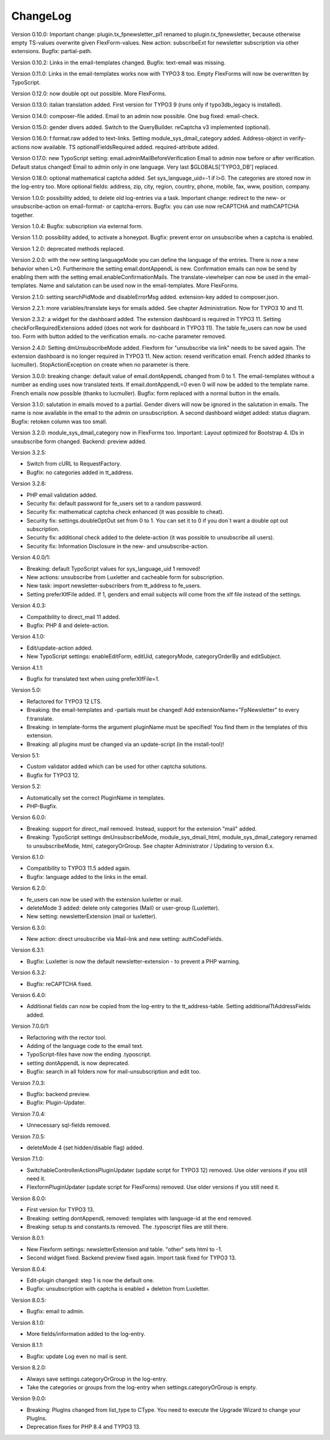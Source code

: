 ﻿.. include:: /Includes.rst.txt


.. _changelog:

ChangeLog
=========

Version 0.10.0: Important change: plugin.tx_fpnewsletter_pi1 renamed to plugin.tx_fpnewsletter, because otherwise empty TS-values overwrite given FlexForm-values.
New action: subscribeExt for newsletter subscription via other extensions. Bugfix: partial-path.

Version 0.10.2: Links in the email-templates changed.
Bugfix: text-email was missing.

Version 0.11.0: Links in the email-templates works now with TYPO3 8 too.
Empty FlexForms will now be overwritten by TypoScript.

Version 0.12.0: now double opt out possible. More FlexForms.

Version 0.13.0: italian translation added.
First version for TYPO3 9 (runs only if typo3db_legacy is installed).

Version 0.14.0: composer-file added.
Email to an admin now possible.
One bug fixed: email-check.

Version 0.15.0: gender divers added.
Switch to the QueryBuilder.
reCaptcha v3 implemented (optional).

Version 0.16.0: f:format.raw added to text-links.
Setting module_sys_dmail_category added.
Address-object in verify-actions now available.
TS optionalFieldsRequired added. required-attribute added.

Version 0.17.0: new TypoScript setting: email.adminMailBeforeVerification
Email to admin now before or after verification. Default status changed!
Email to admin only in one language.
Very last $GLOBALS['TYPO3_DB'] replaced.

Version 0.18.0: optional mathematical captcha added.
Set sys_language_uid=-1 if l>0.
The categories are stored now in the log-entry too.
More optional fields: address, zip, city, region, country, phone, mobile, fax, www, position, company.

Version 1.0.0: possibility added, to delete old log-entries via a task.
Important change: redirect to the new- or unsubscribe-action on email-format- or captcha-errors.
Bugfix: you can use now reCAPTCHA and mathCAPTCHA together.

Version 1.0.4: Bugfix: subscription via external form.

Version 1.1.0: possibility added, to activate a honeypot.
Bugfix: prevent error on unsubscribe when a captcha is enabled.

Version 1.2.0: deprecated methods replaced.

Version 2.0.0: with the new setting languageMode you can define the language of the entries.
There is now a new behavior when L>0. Furthermore the setting email.dontAppendL is new.
Confirmation emails can now be send by enabling them with the setting email.enableConfirmationMails.
The translate-viewhelper can now be used in the email-templates.
Name and salutation can be used now in the email-templates.
More FlexForms.

Version 2.1.0: setting searchPidMode and disableErrorMsg added.
extension-key added to composer.json.

Version 2.2.1: more variables/translate keys for emails added. See chapter Administration.
Now for TYPO3 10 and 11.

Version 2.3.2: a widget for the dashboard added. The extension dashboard is required in TYPO3 11.
Setting checkForRequiredExtensions added (does not work for dashboard in TYPO3 11).
The table fe_users can now be used too.
Form with button added to the verification emails.
no-cache parameter removed.

Version 2.4.0: Setting dmUnsubscribeMode added. Flexform for "unsubscribe via link" needs to be saved again.
The extension dashboard is no longer required in TYPO3 11.
New action: resend verification email.
French added (thanks to lucmuller).
StopActionException on create when no parameter is there.

Version 3.0.0: breaking change: default value of email.dontAppendL changed from 0 to 1.
The email-templates without a number as ending uses now translated texts.
If email.dontAppendL=0 even 0 will now be added to the template name.
French emails now possible (thanks to lucmuller).
Bugfix: form replaced with a normal button in the emails.

Version 3.1.0: salutation in emails moved to a partial. Gender divers will now be ignored in the salutation in emails.
The name is now available in the email to the admin on unsubscription.
A second dashboard widget added: status diagram.
Bugfix: retoken column was too small.

Version 3.2.0: module_sys_dmail_category now in FlexForms too.
Important: Layout optimized for Bootstrap 4.
IDs in unsubscribe form changed.
Backend: preview added.

Version 3.2.5:

- Switch from cURL to RequestFactory.

- Bugfix: no categories added in tt_address.

Version 3.2.6:

- PHP email validation added.

- Security fix: default password for fe_users set to a random password.

- Security fix: mathematical captcha check enhanced (it was possible to cheat).

- Security fix: settings.doubleOptOut set from 0 to 1. You can set it to 0 if you don´t want a double opt out subscription.

- Security fix: additional check added to the delete-action (it was possible to unsubscribe all users).

- Security fix: Information Disclosure in the new- and unsubscribe-action.

Version 4.0.0/1:

- Breaking: default TypoScript values for sys_language_uid 1 removed!

- New actions: unsubscribe from Luxletter and cacheable form for subscription.

- New task: import newsletter-subscribers from tt_address to fe_users.

- Setting preferXlfFile added. If 1, genders and email subjects will come from the xlf file instead of the settings.

Version 4.0.3:

- Compatibility to direct_mail 11 added.

- Bugfix: PHP 8 and delete-action.

Version 4.1.0:

- Edit/update-action added.

- New TypoScript settings: enableEditForm, editUid, categoryMode, categoryOrderBy and editSubject.

Version 4.1.1:

- Bugfix for translated text when using preferXlfFile=1.

Version 5.0:

- Refactored for TYPO3 12 LTS.

- Breaking: the email-templates and -partials must be changed! Add extensionName="FpNewsletter" to every f:translate.

- Breaking: in template-forms the argument pluginName must be specified! You find them in the templates of this extension.

- Breaking: all plugins must be changed via an update-script (in the install-tool)!

Version 5.1:

- Custom validator added which can be used for other captcha solutions.

- Bugfix for TYPO3 12.

Version 5.2:

- Automatically set the correct PluginName in templates.

- PHP-Bugfix.

Version 6.0.0:

- Breaking: support for direct_mail removed. Instead, support for the extension "mail" added.

- Breaking: TypoScript settings dmUnsubscribeMode, module_sys_dmail_html, module_sys_dmail_category renamed to
  unsubscribeMode, html, categoryOrGroup. See chapter Administrator / Updating to version 6.x.

Version 6.1.0:

- Compatibility to TYPO3 11.5 added again.

- Bugfix: language added to the links in the email.

Version 6.2.0:

- fe_users can now be used with the extension luxletter or mail.

- deleteMode 3 added: delete only categories (Mail) or user-group (Luxletter).

- New setting: newsletterExtension (mail or luxletter).

Version 6.3.0:

- New action: direct unsubscribe via Mail-link and new setting: authCodeFields.

Version 6.3.1:

- Bugfix: Luxletter is now the default newsletter-extension - to prevent a PHP warning.

Version 6.3.2:

- Bugfix: reCAPTCHA fixed.

Version 6.4.0:

- Additional fields can now be copied from the log-entry to the tt_address-table. Setting additionalTtAddressFields added.

Version 7.0.0/1:

- Refactoring with the rector tool.

- Adding of the language code to the email text.

- TypoScript-files have now the ending .typoscript.

- setting dontAppendL is now deprecated.

- Bugfix: search in all folders now for mail-unsubscription and edit too.

Version 7.0.3:

- Bugfix: backend preview.

- Bugfix: Plugin-Updater.

Version 7.0.4:

- Unnecessary sql-fields removed.

Version 7.0.5:

- deleteMode 4 (set hidden/disable flag) added.

Version 7.1.0:

- SwitchableControllerActionsPluginUpdater (update script for TYPO3 12) removed. Use older versions if you still need it.

- FlexformPluginUpdater (update script for FlexForms) removed. Use older versions if you still need it.

Version 8.0.0:

- First version for TYPO3 13.

- Breaking: setting dontAppendL removed: templates with language-id at the end removed.

- Breaking: setup.ts and constants.ts removed. The .typoscript files are still there.

Version 8.0.1:

- New Flexform settings: newsletterExtension and table. "other" sets html to -1.

- Second widget fixed. Backend preview fixed again. Import task fixed for TYPO3 13.

Version 8.0.4:

- Edit-plugin changed: step 1 is now the default one.

- Bugfix: unsubscription with captcha is enabled + deletion from Luxletter.

Version 8.0.5:

- Bugfix: email to admin.

Version 8.1.0:

- More fields/information added to the log-entry.

Version 8.1.1:

- Bugfix: update Log even no mail is sent.

Version 8.2.0:

- Always save settings.categoryOrGroup in the log-entry.

- Take the categories or groups from the log-entry when settings.categoryOrGroup is empty.

Version 9.0.0:

- Breaking: PlugIns changed from list_type to CType. You need to execute the Upgrade Wizard to change your PlugIns.

- Deprecation fixes for PHP 8.4 and TYPO3 13.
